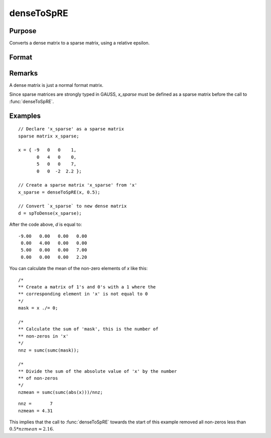 
denseToSpRE
==============================================

Purpose
----------------

Converts a dense matrix to a sparse matrix, using a relative epsilon.

Format
----------------
.. function:: denseToSpRE(x, reps)

    :param x: Dense data matrix.
    :type x: MxN matrix

    :param reps: relative epsilon. Elements of *x* will be treated as
        zero if their absolute values are less than or equal to *reps*
        multiplied by the mean of the absolute values of the non-zero values in
        *x*.
    :type reps: scalar

    :returns: **x_sparse** (*MxN sparse matrix*) - Sparse matrix converted from *x*.

Remarks
-------

A dense matrix is just a normal format matrix.

Since sparse matrices are strongly typed in GAUSS, *x_sparse* must be defined as
a sparse matrix before the call to :func:`denseToSpRE`.


Examples
----------------

::

    // Declare 'x_sparse' as a sparse matrix
    sparse matrix x_sparse;

    x = { -9   0   0    1,
           0   4   0    0,
           5   0   0    7,
           0   0  -2  2.2 };

    // Create a sparse matrix 'x_sparse' from 'x'
    x_sparse = denseToSpRE(x, 0.5);

    // Convert `x_sparse` to new dense matrix
    d = spToDense(x_sparse);

After the code above, *d* is equal to:

::

     -9.00   0.00   0.00   0.00
      0.00   4.00   0.00   0.00
      5.00   0.00   0.00   7.00
      0.00   0.00   0.00   2.20

You can calculate the mean of the non-zero elements of *x* like this:

::

    /*
    ** Create a matrix of 1's and 0's with a 1 where the
    ** corresponding element in 'x' is not equal to 0
    */
    mask = x ./= 0;

    /*
    ** Calculate the sum of 'mask', this is the number of
    ** non-zeros in 'x'
    */
    nnz = sumc(sumc(mask));

    /*
    ** Divide the sum of the absolute value of 'x' by the number
    ** of non-zeros
    */
    nzmean = sumc(sumc(abs(x)))/nnz;

::

    nnz =       7
    nzmean = 4.31

This implies that the call to :func:`denseToSpRE` towards the start of this example removed all non-zeros less than :math:`0.5 * nzmean \approx 2.16`.

.. seealso:: Functions :func:`denseToSp`, :func:`spCreate`, :func:`spToDense`
